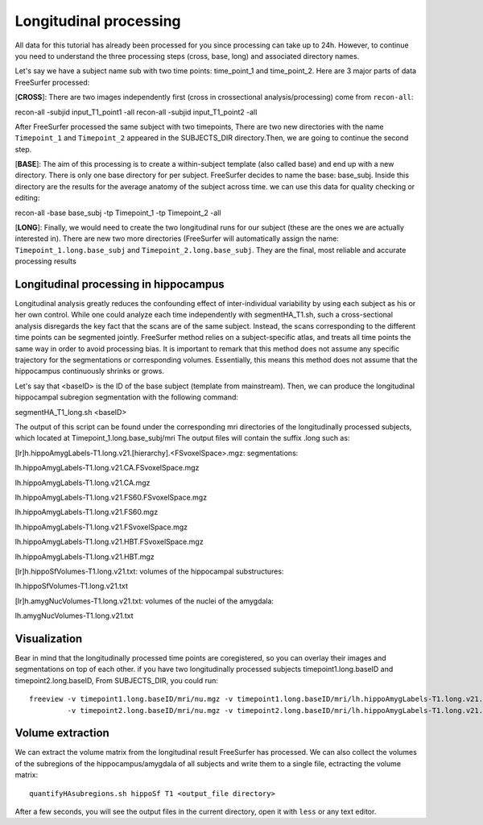 Longitudinal processing 
======================= 

All data for this tutorial has already been processed for you since processing can take up to 24h. However, to continue you need to understand the three processing steps (cross, base, long) and 
associated directory names.

Let's say we have a subject name sub with two time points: time_point_1 and time_point_2. Here are 3 major parts of data FreeSurfer processed:

[**CROSS**]: There are two images independently first (cross in crossectional analysis/processing) come from ``recon-all``::

recon-all -subjid input_T1_point1 -all
recon-all -subjid input_T1_point2 -all

After FreeSurfer processed the same subject with two timepoints, There are two new directories with the name ``Timepoint_1`` and ``Timepoint_2`` appeared in the SUBJECTS_DIR directory.Then, we are going 
to continue the second step.
 
[**BASE**]: The aim of this processing is to create a within-subject template (also called base) and end up with a new directory. There is only one base directory for per subject. FreeSurfer decides to name 
the base: base_subj. Inside this directory are the results for the average anatomy of the subject across time. we can use this data for quality checking or editing::

recon-all -base base_subj -tp Timepoint_1 -tp Timepoint_2 -all

[**LONG**]: Finally, we would need to create the two longitudinal runs for our subject (these are the ones we are actually interested in). There are new two more directories (FreeSurfer will automatically 
assign the name: ``Timepoint_1.long.base_subj`` and ``Timepoint_2.long.base_subj``. They are the final, most reliable and accurate processing results

Longitudinal processing in hippocampus
^^^^^^^^^^^^^^^^^^^^^^^^^^^^^^^^^^^^^^

Longitudinal analysis greatly reduces the confounding effect of inter-individual variability by using each subject as his or her own control. While one could analyze each time independently with 
segmentHA_T1.sh, such a cross-sectional analysis disregards the key fact that the scans are of the same subject. Instead, the scans corresponding to the different time points can be segmented jointly. 
FreeSurfer method relies on a subject-specific atlas, and treats all time points the same way in order to avoid processing bias. It is important to remark that this method does not assume any specific 
trajectory for the segmentations or corresponding volumes. Essentially, this means this method does not assume that the hippocampus continuously shrinks or grows.

Let's say that <baseID> is the ID of the base subject (template from mainstream). Then, we can produce the longitudinal hippocampal subregion segmentation with the following command:

segmentHA_T1_long.sh <baseID>

The output of this script can be found under the corresponding mri directories of the longitudinally processed subjects, which located at Timepoint_1.long.base_subj/mri The output files will contain the 
suffix .long such as:

[lr]h.hippoAmygLabels-T1.long.v21.[hierarchy].<FSvoxelSpace>.mgz: segmentations:

lh.hippoAmygLabels-T1.long.v21.CA.FSvoxelSpace.mgz

lh.hippoAmygLabels-T1.long.v21.CA.mgz

lh.hippoAmygLabels-T1.long.v21.FS60.FSvoxelSpace.mgz

lh.hippoAmygLabels-T1.long.v21.FS60.mgz

lh.hippoAmygLabels-T1.long.v21.FSvoxelSpace.mgz

lh.hippoAmygLabels-T1.long.v21.HBT.FSvoxelSpace.mgz

lh.hippoAmygLabels-T1.long.v21.HBT.mgz

[lr]h.hippoSfVolumes-T1.long.v21.txt: volumes of the hippocampal substructures:

lh.hippoSfVolumes-T1.long.v21.txt

[lr]h.amygNucVolumes-T1.long.v21.txt: volumes of the nuclei of the amygdala:

lh.amygNucVolumes-T1.long.v21.txt

Visualization
^^^^^^^^^^^^^

Bear in mind that the longitudinally processed time points are coregistered, so you can overlay their images and segmentations on top of each other. if you have two longitudinally processed subjects 
timepoint1.long.baseID and timepoint2.long.baseID, From SUBJECTS_DIR, you could run::

  freeview -v timepoint1.long.baseID/mri/nu.mgz -v timepoint1.long.baseID/mri/lh.hippoAmygLabels-T1.long.v21.mgz:colormap=lut -v timepoint1.long.baseID/mri/rh.hippoAmygLabels-T1.long.v21.mgz:colormap=lut \
           -v timepoint2.long.baseID/mri/nu.mgz -v timepoint2.long.baseID/mri/lh.hippoAmygLabels-T1.long.v21.mgz:colormap=lut -v timepoint2.long.baseID/mri/rh.hippoAmygLabels-T1.long.v21.mgz:colormap=lut


Volume extraction
^^^^^^^^^^^^^^^^^

We can extract the volume matrix from the longitudinal result FreeSurfer has processed. We can also collect the volumes of the subregions of the hippocampus/amygdala of all subjects and write them to a 
single file, ectracting the volume matrix::

  quantifyHAsubregions.sh hippoSf T1 <output_file directory>

After a few seconds, you will see the output files in the current directory, open it with ``less`` or any text editor.

